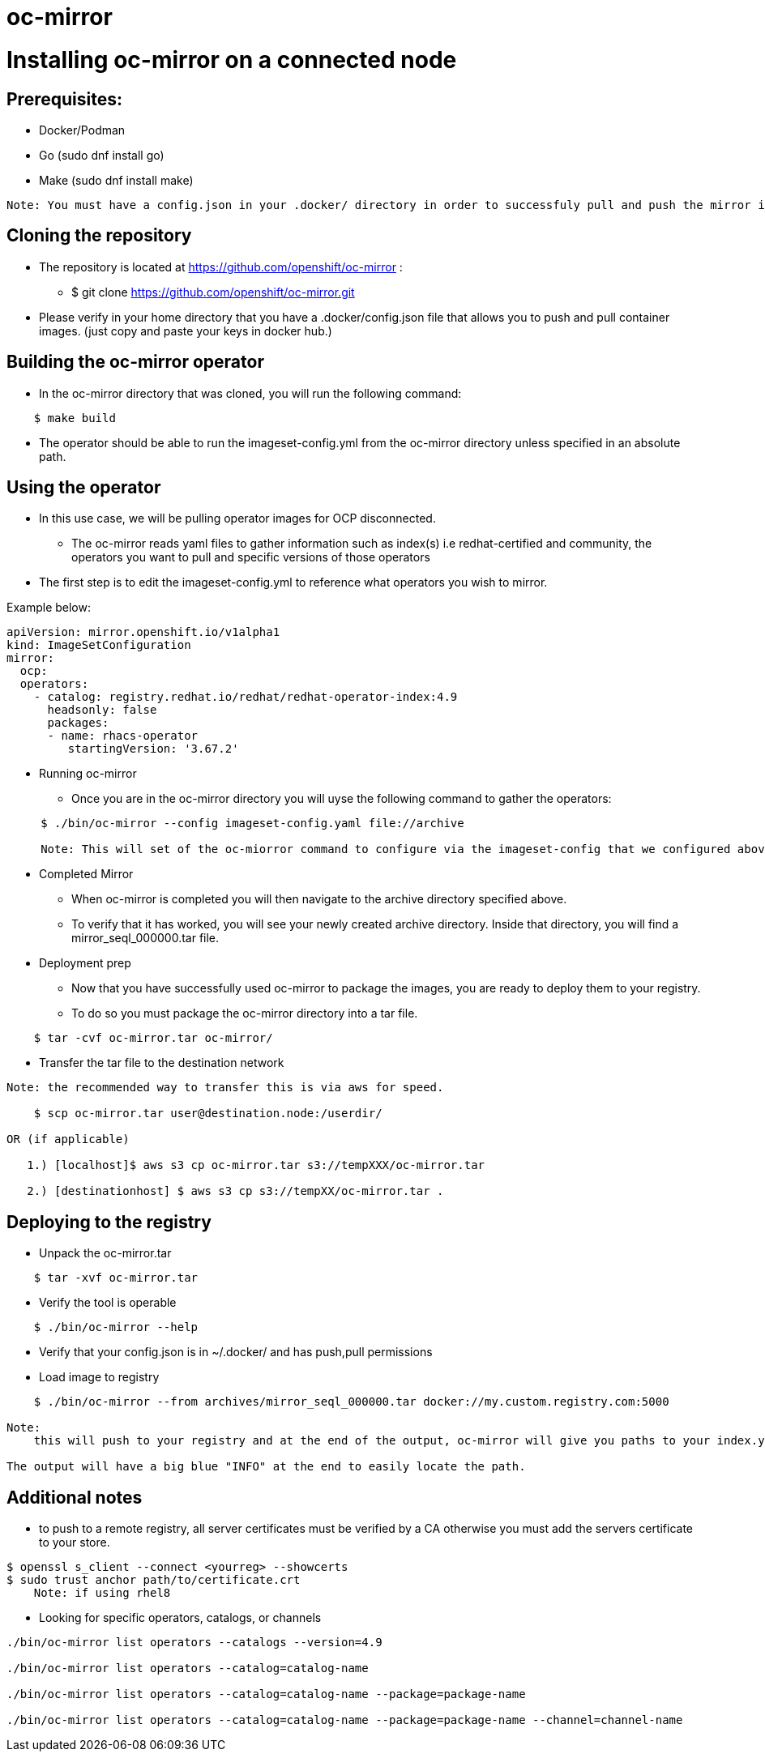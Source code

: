 # oc-mirror

= Installing oc-mirror on a connected node 

== Prerequisites: 
- Docker/Podman
- Go  (sudo dnf install go)
- Make (sudo dnf install make)
----
Note: You must have a config.json in your .docker/ directory in order to successfuly pull and push the mirror images ( this is applicable for all nodes), it is important because oc-mirror uses docker containers to pull images from a known registry and then uses a separate set of containers to push to a local or remote repository of your choosing. 
----

== Cloning the repository

* The repository is located at https://github.com/openshift/oc-mirror :
     - $ git clone https://github.com/openshift/oc-mirror.git 

* Please verify in your home directory that you have a .docker/config.json file that allows you to push and pull container images. (just copy and paste your keys in docker hub.) 

== Building the oc-mirror operator
* In the oc-mirror directory that was cloned, you will run the following command:
----
    $ make build
----

* The operator should be able to run the imageset-config.yml from the oc-mirror directory unless specified in an absolute path.


== Using the operator 
* In this use case, we will be pulling operator images for OCP disconnected.
    - The oc-mirror reads yaml files to gather information such as index(s) i.e redhat-certified and  community, the operators you want to pull and specific versions of those operators
* The first step is to edit the imageset-config.yml to reference what operators you wish to mirror. 

Example below:
----
apiVersion: mirror.openshift.io/v1alpha1
kind: ImageSetConfiguration
mirror:
  ocp: 
  operators: 
    - catalog: registry.redhat.io/redhat/redhat-operator-index:4.9
      headsonly: false
      packages: 
      - name: rhacs-operator
         startingVersion: '3.67.2'
----

* Running oc-mirror
    - Once you are in the oc-mirror directory you will uyse the following command to gather the operators: 
----
     $ ./bin/oc-mirror --config imageset-config.yaml file://archive
 
     Note: This will set of the oc-miorror command to configure via the imageset-config that we configured above. The file://archive is the destination that oc-mirror sends the tar files and workspaces to. Dont worry about the archive directory being on the system, oc-mirror will create it for you. 
     
     
----

* Completed Mirror
     - When oc-mirror is completed you will then navigate to the archive directory specified above. 
     - To verify that it has worked, you will see your newly created archive directory. Inside that directory, you will find a mirror_seql_000000.tar file. 

* Deployment prep
     - Now that you have successfully used oc-mirror to package the images, you are ready to deploy them to your registry. 
     - To do so you must package the oc-mirror directory into a tar file.
----
    $ tar -cvf oc-mirror.tar oc-mirror/
----

* Transfer the tar file to the destination network

----
Note: the recommended way to transfer this is via aws for speed. 

    $ scp oc-mirror.tar user@destination.node:/userdir/

OR (if applicable)
    
   1.) [localhost]$ aws s3 cp oc-mirror.tar s3://tempXXX/oc-mirror.tar

   2.) [destinationhost] $ aws s3 cp s3://tempXX/oc-mirror.tar .

----
 


== Deploying to the registry

* Unpack the oc-mirror.tar

---- 
    $ tar -xvf oc-mirror.tar
----

* Verify the tool is operable

----
    $ ./bin/oc-mirror --help
----

* Verify that your config.json is in ~/.docker/ and has push,pull permissions

* Load image to registry

----
    $ ./bin/oc-mirror --from archives/mirror_seql_000000.tar docker://my.custom.registry.com:5000

Note: 
    this will push to your registry and at the end of the output, oc-mirror will give you paths to your index.yaml(s). typically they will be located in oc-mirror-workspace/results-XXXXXX/

The output will have a big blue "INFO" at the end to easily locate the path. 
----

== Additional notes

* to push to a remote registry, all server certificates must be verified by a CA otherwise you must add the servers certificate to your store. 
----
$ openssl s_client --connect <yourreg> --showcerts
$ sudo trust anchor path/to/certificate.crt
    Note: if using rhel8
----

* Looking for specific operators, catalogs, or channels

----
./bin/oc-mirror list operators --catalogs --version=4.9

./bin/oc-mirror list operators --catalog=catalog-name

./bin/oc-mirror list operators --catalog=catalog-name --package=package-name 

./bin/oc-mirror list operators --catalog=catalog-name --package=package-name --channel=channel-name
----
